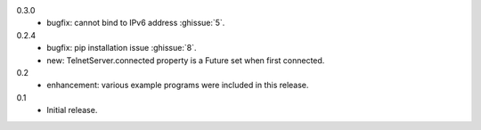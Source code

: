 0.3.0
  * bugfix: cannot bind to IPv6 address :ghissue:`5`.

0.2.4
  * bugfix: pip installation issue :ghissue:`8`.
  * new: TelnetServer.connected property is a Future set when first connected.

0.2
  * enhancement: various example programs were included in this release.

0.1
  * Initial release.
